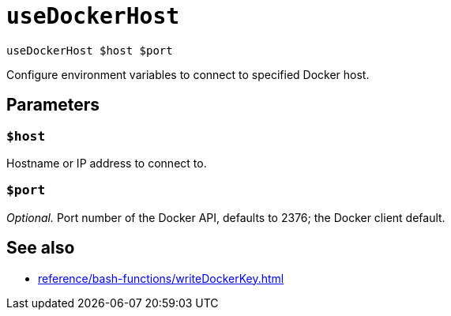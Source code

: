 
= `useDockerHost`

`useDockerHost $host $port`

Configure environment variables to connect to specified Docker host.

[[parameters]]
== Parameters

[[param-host]]
=== `$host`

Hostname or IP address to connect to.

[[param-port]]
=== `$port`

_Optional._ Port number of the Docker API, defaults to 2376; the Docker client default.

== See also

* xref:reference/bash-functions/writeDockerKey.adoc[]
